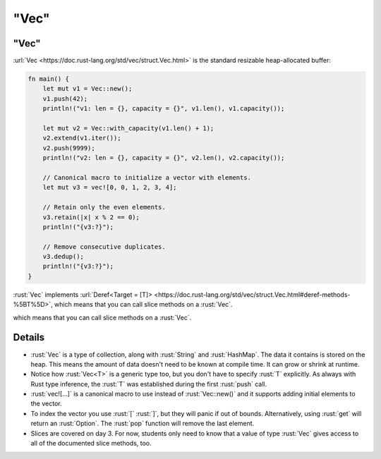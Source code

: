 =========
"Vec"
=========

---------
"Vec"
---------

:url:`Vec <https://doc.rust-lang.org/std/vec/struct.Vec.html>` is the
standard resizable heap-allocated buffer:

.. code:: rust

   fn main() {
       let mut v1 = Vec::new();
       v1.push(42);
       println!("v1: len = {}, capacity = {}", v1.len(), v1.capacity());

       let mut v2 = Vec::with_capacity(v1.len() + 1);
       v2.extend(v1.iter());
       v2.push(9999);
       println!("v2: len = {}, capacity = {}", v2.len(), v2.capacity());

       // Canonical macro to initialize a vector with elements.
       let mut v3 = vec![0, 0, 1, 2, 3, 4];

       // Retain only the even elements.
       v3.retain(|x| x % 2 == 0);
       println!("{v3:?}");

       // Remove consecutive duplicates.
       v3.dedup();
       println!("{v3:?}");
   }

:rust:`Vec` implements
:url:`Deref<Target = [T]> <https://doc.rust-lang.org/std/vec/struct.Vec.html#deref-methods-%5BT%5D>`,
which means that you can call slice methods on a :rust:`Vec`.

.. 
   https://doc.rust-lang.org/std/vec/struct.Vec.html#deref-methods-%5BT%5D

which means that you can call slice methods on a :rust:`Vec`.

---------
Details
---------

-  :rust:`Vec` is a type of collection, along with :rust:`String` and
   :rust:`HashMap`. The data it contains is stored on the heap. This means
   the amount of data doesn't need to be known at compile time. It can
   grow or shrink at runtime.
-  Notice how :rust:`Vec<T>` is a generic type too, but you don't have to
   specify :rust:`T` explicitly. As always with Rust type inference, the
   :rust:`T` was established during the first :rust:`push` call.
-  :rust:`vec![...]` is a canonical macro to use instead of :rust:`Vec::new()`
   and it supports adding initial elements to the vector.
-  To index the vector you use :rust:`[` :rust:`]`, but they will panic if out
   of bounds. Alternatively, using :rust:`get` will return an :rust:`Option`.
   The :rust:`pop` function will remove the last element.
-  Slices are covered on day 3. For now, students only need to know that
   a value of type :rust:`Vec` gives access to all of the documented slice
   methods, too.
